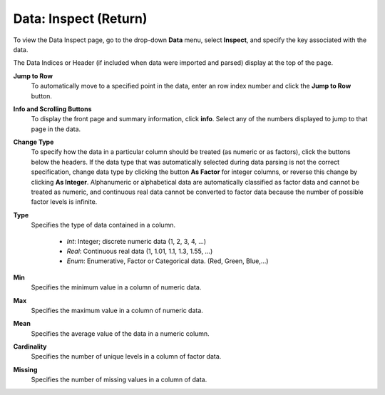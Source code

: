 .. _InspectReturn:

Data: Inspect (Return)
========================

To view the Data Inspect page, go to the drop-down **Data**
menu, select **Inspect**, and specify the key associated with the
data. 

The Data Indices or Header (if included when data were imported and
parsed) display at the top of the page. 

**Jump to Row**
  To automatically move to a specified point in the data, 
  enter an row index number and click the **Jump to Row**
  button. 

**Info and Scrolling Buttons**
 To display the front page and summary information, click **info**. Select any of the numbers displayed to jump to that page in the data.

**Change Type** 
  To specify how the data in a particular column
  should be treated (as numeric or as factors), click the buttons below the headers. If the data type that was automatically selected during data parsing is not the correct specification, change data type by clicking the button **As Factor** for
  integer columns, or reverse this change by clicking **As Integer**. 
  Alphanumeric or alphabetical data are automatically classified as factor
  data and cannot be treated as numeric, and continuous real data
  cannot be converted to factor data because the number of possible
  factor levels is infinite. 

**Type** 
  Specifies the type of data contained in a column. 
  
   - *Int*: Integer; discrete numeric data (1, 2, 3, 4, ...)
   - *Real*: Continuous real data (1, 1.01, 1.1, 1.3, 1.55, ...)
   - *Enum*: Enumerative, Factor or Categorical data. (Red, Green, Blue,...)

**Min**
  Specifies the minimum value in a column of numeric data. 

**Max**
  Specifies the maximum value in a column of numeric data. 

**Mean** 
  Specifies the average value of the data in a numeric column. 

**Cardinality** 
  Specifies the number of unique levels in a column of factor data. 

**Missing**
  Specifies the number of missing values in a column of data. 


.. image:: inspect.png
   :width: 100%










